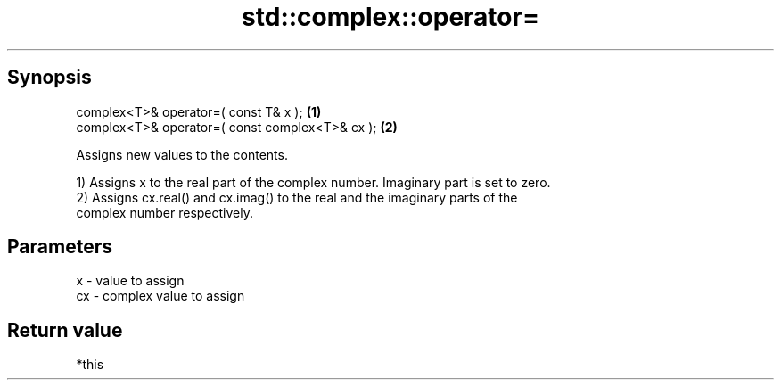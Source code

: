 .TH std::complex::operator= 3 "Apr 19 2014" "1.0.0" "C++ Standard Libary"
.SH Synopsis
   complex<T>& operator=( const T& x );           \fB(1)\fP
   complex<T>& operator=( const complex<T>& cx ); \fB(2)\fP

   Assigns new values to the contents.

   1) Assigns x to the real part of the complex number. Imaginary part is set to zero.
   2) Assigns cx.real() and cx.imag() to the real and the imaginary parts of the
   complex number respectively.

.SH Parameters

   x  - value to assign
   cx - complex value to assign

.SH Return value

   *this
